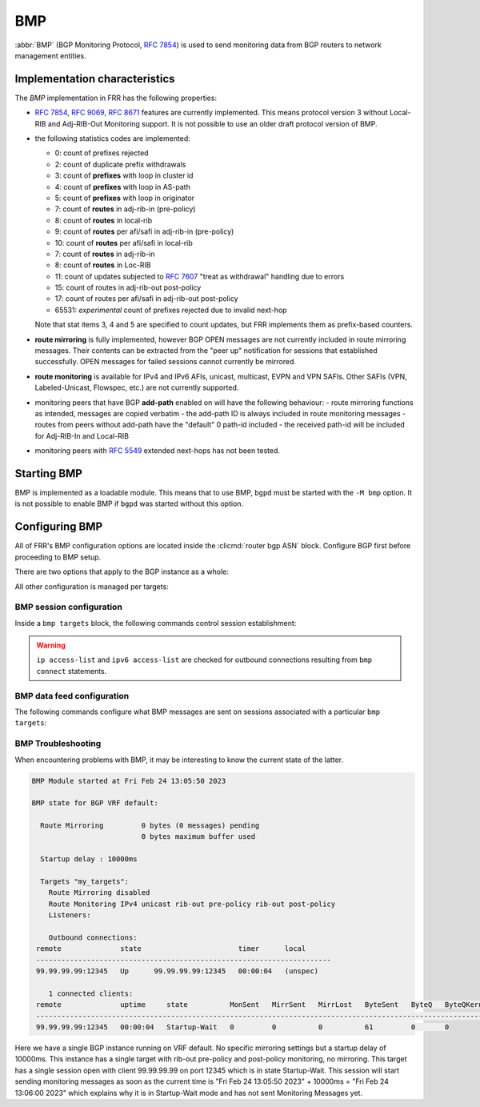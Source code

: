 .. _bmp:

***
BMP
***

:abbr:`BMP` (BGP Monitoring Protocol, :rfc:`7854`) is used to send monitoring
data from BGP routers to network management entities.

Implementation characteristics
==============================

The `BMP` implementation in FRR has the following properties:

- :rfc:`7854`, :rfc:`9069`, :rfc:`8671` features are currently implemented.  This means protocol
  version 3 without Local-RIB and Adj-RIB-Out Monitoring support.  It is not possible to use an older draft
  protocol version of BMP.

- the following statistics codes are implemented:

  - 0: count of prefixes rejected
  - 2: count of duplicate prefix withdrawals
  - 3: count of **prefixes** with loop in cluster id
  - 4: count of **prefixes** with loop in AS-path
  - 5: count of **prefixes** with loop in originator
  - 7: count of **routes** in adj-rib-in (pre-policy)
  - 8: count of **routes** in local-rib
  - 9: count of **routes** per afi/safi in adj-rib-in (pre-policy)
  - 10: count of **routes** per afi/safi in local-rib
  - 7: count of **routes** in adj-rib-in
  - 8: count of **routes** in Loc-RIB
  - 11: count of updates subjected to :rfc:`7607` "treat as withdrawal"
    handling due to errors
  - 15: count of routes in adj-rib-out post-policy
  - 17: count of routes per afi/safi in adj-rib-out post-policy
  - 65531: *experimental* count of prefixes rejected due to invalid next-hop

  Note that stat items 3, 4 and 5 are specified to count updates, but FRR
  implements them as prefix-based counters.

- **route mirroring** is fully implemented, however BGP OPEN messages are not
  currently included in route mirroring messages.  Their contents can be
  extracted from the "peer up" notification for sessions that established
  successfully.  OPEN messages for failed sessions cannot currently be
  mirrored.

- **route monitoring** is available for IPv4 and IPv6 AFIs, unicast, multicast,
  EVPN and VPN SAFIs. Other SAFIs (VPN, Labeled-Unicast, Flowspec, etc.) are not
  currently supported.

- monitoring peers that have BGP **add-path** enabled on will have the following behaviour:
  - route mirroring functions as intended, messages are copied verbatim
  - the add-path ID is always included in route monitoring messages
  - routes from peers without add-path have the "default" 0 path-id included
  - the received path-id will be included for Adj-RIB-In and Local-RIB

- monitoring peers with :rfc:`5549` extended next-hops has not been tested.

Starting BMP
============

BMP is implemented as a loadable module.  This means that to use BMP, ``bgpd``
must be started with the ``-M bmp`` option.  It is not possible to enable BMP
if ``bgpd`` was started without this option.

Configuring BMP
===============

All of FRR's BMP configuration options are located inside the
:clicmd:`router bgp ASN` block.  Configure BGP first before proceeding to BMP
setup.

There are two options that apply to the BGP instance as a whole:

.. clicmd:: bmp mirror buffer-limit(0-4294967294)

   This sets the maximum amount of memory used for buffering BGP messages
   (updates, keepalives, ...) for sending in BMP Route Mirroring.

   The buffer is for the entire BGP instance; if multiple BMP targets are
   configured they reference the same buffer and do not consume additional
   memory.  Queue overhead is included in accounting this memory, so the
   actual space available for BGP messages is slightly less than the value
   configured here.

   If the buffer fills up, the oldest messages are removed from the buffer and
   any BMP sessions where the now-removed messages were still pending have
   their **entire** queue flushed and a "Mirroring Messages Lost" BMP message
   is sent.

   BMP Route Monitoring is not affected by this option.

.. clicmd:: bmp startup-delay delay(0-4294967294)

   This sets the delay (in milliseconds) after module startup
   for BMP sessions to become active.

   This setting is useful for BMP Monitoring because it allows BMP
   to wait a bit for BGP to converge and the whole BGP state. It avoids
   sending empty RIB content during synchronization on startup followed
   by multiple incremental updates. It also avoids RIB-Out Pre-Policy Monitoring
   to send duplicated messages on startup triggered by the reconfiguration of peer
   policies.

   This setting applies to all sessions defined in the same BGP Instance.
   On module initialization (at BGP Startup), the time is recorded. Then,
   established sessions will wait "delay" after this recorded time to start
   sending BMP Mirroring, the initial BMP Monitoring synchronization and
   following BMP Monitoring Messages containing incremental updates.

   BMP Peer Up Messages are sent if the peer becomes available during this
   period of time.

   The startup delay is applied for BMP startup only. BMP Sessions configured
   while the daemon is running will only wait if this initial timer has not expired
   yet.

   BMP Session Establishment is not affected by this option.

All other configuration is managed per targets:

.. clicmd:: bmp targets NAME

   Create/delete a targets group.  As implied by the plural name, targets may
   cover multiple outbound active BMP sessions as well as inbound passive
   listeners.

   If BMP sessions have the same configuration, putting them in the same
   ``bmp targets`` will reduce overhead.

BMP session configuration
-------------------------

Inside a ``bmp targets`` block, the following commands control session
establishment:


.. clicmd:: bmp connect HOSTNAME port (1-65535) {min-retry MSEC|max-retry MSEC} [source-interface WORD]

   Add/remove an active outbound BMP session.  HOSTNAME is resolved via DNS,
   if multiple addresses are returned they are tried in nondeterministic
   order.  Only one connection will be established even if multiple addresses
   are returned.  ``min-retry`` and ``max-retry`` specify (in milliseconds)
   bounds for exponential backoff. ``source-interface`` is the local interface on
   which the connection has to bind.

.. warning::

   ``ip access-list`` and ``ipv6 access-list`` are checked for outbound
   connections resulting from ``bmp connect`` statements.

.. clicmd:: bmp listener <X:X::X:X|A.B.C.D> port (1-65535)

   Accept incoming BMP sessions on the specified address and port.  You can
   use ``0.0.0.0`` and ``::`` to listen on all IPv4/IPv6 addresses.

.. clicmd:: ip access-list NAME
.. clicmd:: ipv6 access-list NAME

   Restrict BMP sessions to the addresses allowed by the respective access
   lists.  The access lists are checked for both passive and active BMP
   sessions.  Changes do not affect currently established sessions.

BMP data feed configuration
---------------------------

The following commands configure what BMP messages are sent on sessions
associated with a particular ``bmp targets``:

.. clicmd:: bmp stats [interval (100-86400000)]

   Send BMP Statistics (counter) messages at the specified interval (in
   milliseconds.)

.. clicmd:: bmp stats send-experimental

   Send BMP Statistics (counter) messages whose code is defined as
   experimental (in the [65531-65534] range).

.. clicmd:: bmp monitor AFI SAFI <rib-in|loc-rib|rib-out> <pre-policy|post-policy>

   Perform Route Monitoring for the specified AFI, SAFI and RIB.  Only IPv4 and
   IPv6 are currently valid for AFI. SAFI valid values are currently
   unicast, multicast, evpn and vpn.
   Other AFI/SAFI combinations may be added in the future.

   All BGP neighbors are included in Route Monitoring.  Options to select
   a subset of BGP sessions may be added in the future.

   Pre-Policy and Post-Policy flags do not apply to Local-RIB monitoring.

   BMP Local-RIB Monitoring is defined in :rfc:`9069`
   BMP RIB-Out Monitoring is defined in :rfc:`8671`

.. clicmd:: bmp mirror

   Perform Route Mirroring for all BGP neighbors.  Since this provides a
   direct feed of BGP messages, there are no AFI/SAFI options to be
   configured.

   All BGP neighbors are included in Route Mirroring.  Options to select
   a subset of BGP sessions may be added in the future.

BMP Troubleshooting
-------------------


When encountering problems with BMP, it may be interesting to know the current
state of the latter.

.. clicmd:: show bmp

   Displays information about the current state of BMP including targets, sessions,
   configured modes, global settings, ...

.. code-block:: frr

    BMP Module started at Fri Feb 24 13:05:50 2023

    BMP state for BGP VRF default:

      Route Mirroring         0 bytes (0 messages) pending
                              0 bytes maximum buffer used

      Startup delay : 10000ms

      Targets "my_targets":
        Route Mirroring disabled
        Route Monitoring IPv4 unicast rib-out pre-policy rib-out post-policy
        Listeners:

        Outbound connections:
     remote              state                       timer      local
     ----------------------------------------------------------------------
     99.99.99.99:12345   Up      99.99.99.99:12345   00:00:04   (unspec)

        1 connected clients:
     remote              uptime     state          MonSent   MirrSent   MirrLost   ByteSent   ByteQ   ByteQKernel
     ---------------------------------------------------------------------------------------------------------------
     99.99.99.99:12345   00:00:04   Startup-Wait   0         0          0          61         0       0


Here we have a single BGP instance running on VRF default. No specific mirroring settings but a
startup delay of 10000ms.
This instance has a single target with rib-out pre-policy and post-policy monitoring, no mirroring.
This target has a single session open with client 99.99.99.99 on port 12345 which is in state Startup-Wait.
This session will start sending monitoring messages as soon as the current time is
"Fri Feb 24 13:05:50 2023" + 10000ms = "Fri Feb 24 13:06:00 2023" which explains why it is in
Startup-Wait mode and has not sent Monitoring Messages yet.

